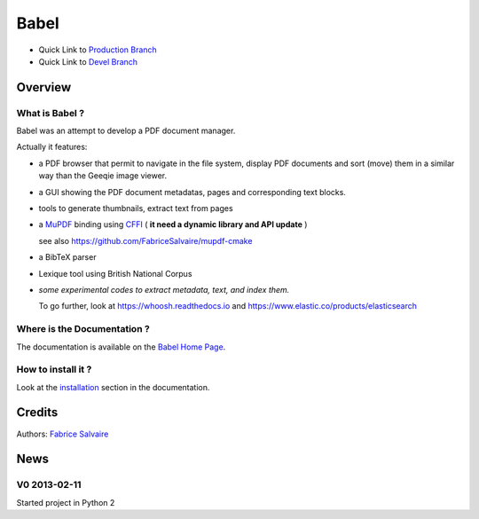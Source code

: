 .. -*- Mode: rst -*-

.. -*- Mode: rst -*-

..
   |BabelUrl|
   |BabelHomePage|_
   |BabelDoc|_
   |Babel@github|_
   |Babel@readthedocs|_
   |Babel@readthedocs-badge|
   |Babel@pypi|_

.. |ohloh| image:: https://www.openhub.net/accounts/230426/widgets/account_tiny.gif
   :target: https://www.openhub.net/accounts/fabricesalvaire
   :alt: Fabrice Salvaire's Ohloh profile
   :height: 15px
   :width:  80px

.. |BabelUrl| replace:: https://fabricesalvaire.github.io/Biblio

.. |BabelHomePage| replace:: Babel Home Page
.. _BabelHomePage: https://fabricesalvaire.github.io/Biblio

.. |Babel@readthedocs-badge| image:: https://readthedocs.org/projects/Babel/badge/?version=latest
   :target: http://Babel.readthedocs.org/en/latest

.. |Babel@github| replace:: https://github.com/FabriceSalvaire/Babel
.. .. _Babel@github: https://github.com/FabriceSalvaire/Babel

.. |Babel@pypi| replace:: https://pypi.python.org/pypi/Babel
.. .. _Babel@pypi: https://pypi.python.org/pypi/Babel

.. |Build Status| image:: https://travis-ci.org/FabriceSalvaire/Babel.svg?branch=master
   :target: https://travis-ci.org/FabriceSalvaire/Babel
   :alt: Babel build status @travis-ci.org

.. |Pypi Version| image:: https://img.shields.io/pypi/v/Babel.svg
   :target: https://pypi.python.org/pypi/Babel
   :alt: Babel last version

.. |Pypi License| image:: https://img.shields.io/pypi/l/Babel.svg
   :target: https://pypi.python.org/pypi/Babel
   :alt: Babel license

.. |Pypi Python Version| image:: https://img.shields.io/pypi/pyversions/Babel.svg
   :target: https://pypi.python.org/pypi/Babel
   :alt: Babel python version

..  coverage test
..  https://img.shields.io/pypi/status/Django.svg
..  https://img.shields.io/github/stars/badges/shields.svg?style=social&label=Star
.. -*- Mode: rst -*-

.. |Python| replace:: Python
.. _Python: http://python.org

.. |PyPI| replace:: PyPI
.. _PyPI: https://pypi.python.org/pypi

.. |Numpy| replace:: Numpy
.. _Numpy: http://www.numpy.org

.. |IPython| replace:: IPython
.. _IPython: http://ipython.org

.. |Sphinx| replace:: Sphinx
.. _Sphinx: http://sphinx-doc.org

.. End

=======
 Babel
=======

|Pypi License|
|Pypi Python Version|

|Pypi Version|

* Quick Link to `Production Branch <https://github.com/FabriceSalvaire/Babel/tree/master>`_
* Quick Link to `Devel Branch <https://github.com/FabriceSalvaire/Babel/tree/devel>`_

Overview
========

.. image:: https://raw.github.com/FabriceSalvaire/Biblio/master/doc/sphinx/source/_static/pdf-browser.pdf-viewer-mode.png
.. image:: https://raw.github.com/FabriceSalvaire/Biblio/master/doc/sphinx/source/_static/pdf-browser.browser-mode.png

What is Babel ?
---------------

Babel was an attempt to develop a PDF document manager.

Actually it features:

* a PDF browser that permit to navigate in the file system, display PDF documents and sort (move)
  them in a similar way than the Geeqie image viewer.
* a GUI showing the PDF document metadatas, pages and corresponding text blocks.
* tools to generate thumbnails, extract text from pages
* a `MuPDF <https://mupdf.com>`_ binding using `CFFI <https://cffi.readthedocs.io/en/latest>`_ ( **it need a dynamic library and API update** )

  see also https://github.com/FabriceSalvaire/mupdf-cmake

* a BibTeX parser
* Lexique tool using British National Corpus
* *some experimental codes to extract metadata, text, and index them.*

  To go further, look at https://whoosh.readthedocs.io and https://www.elastic.co/products/elasticsearch

Where is the Documentation ?
----------------------------

The documentation is available on the |BabelHomePage|_.

How to install it ?
-------------------

Look at the `installation <https://fabricesalvaire.github.io/Biblio/installation.html>`_ section in the documentation.

Credits
=======

Authors: `Fabrice Salvaire <http://fabrice-salvaire.fr>`_

News
====

.. -*- Mode: rst -*-


.. no title here

V0 2013-02-11 
-------------

Started project in Python 2

.. End

